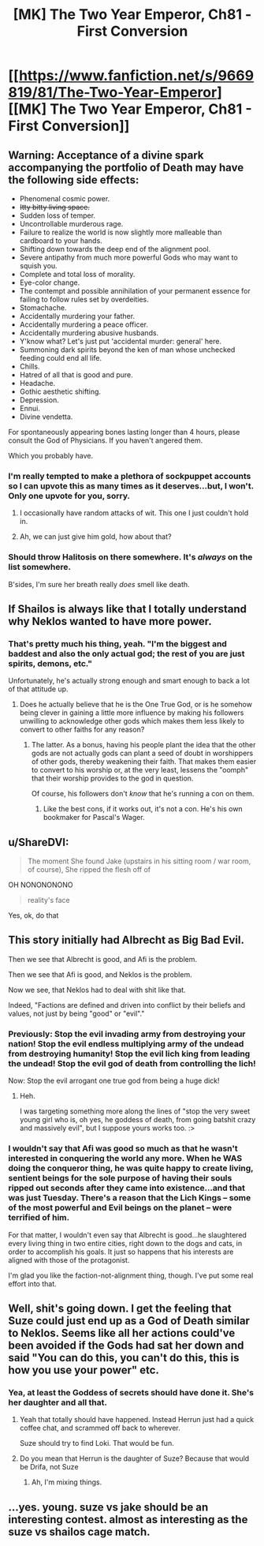 #+TITLE: [MK] The Two Year Emperor, Ch81 - First Conversion

* [[https://www.fanfiction.net/s/9669819/81/The-Two-Year-Emperor][[MK] The Two Year Emperor, Ch81 - First Conversion]]
:PROPERTIES:
:Author: eaglejarl
:Score: 15
:DateUnix: 1420941563.0
:DateShort: 2015-Jan-11
:END:

** *Warning: Acceptance of a divine spark accompanying the portfolio of Death may have the following side effects:*

- Phenomenal cosmic power.
- +Itty bitty living space.+
- Sudden loss of temper.
- Uncontrollable murderous rage.
- Failure to realize the world is now slightly more malleable than cardboard to your hands.
- Shifting down towards the deep end of the alignment pool.
- Severe antipathy from much more powerful Gods who may want to squish you.
- Complete and total loss of morality.
- Eye-color change.
- The contempt and possible annihilation of your permanent essence for failing to follow rules set by overdeities.
- Stomachache.
- Accidentally murdering your father.
- Accidentally murdering a peace officer.
- Accidentally murdering abusive husbands.
- Y'know what? Let's just put 'accidental murder: general' here.
- Summoning dark spirits beyond the ken of man whose unchecked feeding could end all life.
- Chills.
- Hatred of all that is good and pure.
- Headache.
- Gothic aesthetic shifting.
- Depression.
- Ennui.
- Divine vendetta.

For spontaneously appearing bones lasting longer than 4 hours, please consult the God of Physicians. If you haven't angered them.

Which you probably have.
:PROPERTIES:
:Author: JackStargazer
:Score: 30
:DateUnix: 1420948686.0
:DateShort: 2015-Jan-11
:END:

*** I'm really tempted to make a plethora of sockpuppet accounts so I can upvote this as many times as it deserves...but, I won't. Only one upvote for you, sorry.
:PROPERTIES:
:Author: eaglejarl
:Score: 5
:DateUnix: 1420952827.0
:DateShort: 2015-Jan-11
:END:

**** I occasionally have random attacks of wit. This one I just couldn't hold in.
:PROPERTIES:
:Author: JackStargazer
:Score: 5
:DateUnix: 1420958335.0
:DateShort: 2015-Jan-11
:END:


**** Ah, we can just give him gold, how about that?
:PROPERTIES:
:Author: ansible
:Score: 2
:DateUnix: 1420992322.0
:DateShort: 2015-Jan-11
:END:


*** Should throw Halitosis on there somewhere. It's /always/ on the list somewhere.

B'sides, I'm sure her breath really /does/ smell like death.
:PROPERTIES:
:Author: drageuth2
:Score: 2
:DateUnix: 1420970975.0
:DateShort: 2015-Jan-11
:END:


** If Shailos is always like that I totally understand why Neklos wanted to have more power.
:PROPERTIES:
:Author: Topher876
:Score: 6
:DateUnix: 1420942283.0
:DateShort: 2015-Jan-11
:END:

*** That's pretty much his thing, yeah. "I'm the biggest and baddest and also the only actual god; the rest of you are just spirits, demons, etc."

Unfortunately, he's actually strong enough and smart enough to back a lot of that attitude up.
:PROPERTIES:
:Author: eaglejarl
:Score: 3
:DateUnix: 1420953054.0
:DateShort: 2015-Jan-11
:END:

**** Does he actually believe that he is the One True God, or is he somehow being clever in gaining a little more influence by making his followers unwilling to acknowledge other gods which makes them less likely to convert to other faiths for any reason?
:PROPERTIES:
:Author: xamueljones
:Score: 1
:DateUnix: 1420967284.0
:DateShort: 2015-Jan-11
:END:

***** The latter. As a bonus, having his people plant the idea that the other gods are not actually gods can plant a seed of doubt in worshippers of other gods, thereby weakening their faith. That makes them easier to convert to his worship or, at the very least, lessens the "oomph" that their worship provides to the god in question.

Of course, his followers don't /know/ that he's running a con on them.
:PROPERTIES:
:Author: eaglejarl
:Score: 4
:DateUnix: 1420967919.0
:DateShort: 2015-Jan-11
:END:

****** Like the best cons, if it works out, it's not a con. He's his own bookmaker for Pascal's Wager.
:PROPERTIES:
:Author: aeschenkarnos
:Score: 2
:DateUnix: 1421016915.0
:DateShort: 2015-Jan-12
:END:


** u/ShareDVI:
#+begin_quote
  The moment She found Jake (upstairs in his sitting room / war room, of course), She ripped the flesh off of
#+end_quote

OH NONONONONO

#+begin_quote
  reality's face
#+end_quote

Yes, ok, do that
:PROPERTIES:
:Author: ShareDVI
:Score: 10
:DateUnix: 1420961512.0
:DateShort: 2015-Jan-11
:END:


** This story initially had Albrecht as Big Bad Evil.

Then we see that Albrecht is good, and Afi is the problem.

Then we see that Afi is good, and Neklos is the problem.

Now we see, that Neklos had to deal with shit like that.

Indeed, "Factions are defined and driven into conflict by their beliefs and values, not just by being "good" or "evil"."
:PROPERTIES:
:Author: ShareDVI
:Score: 5
:DateUnix: 1420974651.0
:DateShort: 2015-Jan-11
:END:

*** Previously: Stop the evil invading army from destroying your nation! Stop the evil endless multiplying army of the undead from destroying humanity! Stop the evil lich king from leading the undead! Stop the evil god of death from controlling the lich!

Now: Stop the evil arrogant one true god from being a huge dick!
:PROPERTIES:
:Author: Detsuahxe
:Score: 5
:DateUnix: 1420978313.0
:DateShort: 2015-Jan-11
:END:

**** Heh.

I was targeting something more along the lines of "stop the very sweet young girl who is, oh yes, he goddess of death, from going batshit crazy and massively evil", but I suppose yours works too. :>
:PROPERTIES:
:Author: eaglejarl
:Score: 3
:DateUnix: 1420989465.0
:DateShort: 2015-Jan-11
:END:


*** I wouldn't say that Afi was good so much as that he wasn't interested in conquering the world any more. When he WAS doing the conqueror thing, he was quite happy to create living, sentient beings for the sole purpose of having their souls ripped out seconds after they came into existence...and that was just Tuesday. There's a reason that the Lich Kings -- some of the most powerful and Evil beings on the planet -- were terrified of him.

For that matter, I wouldn't even say that Albrecht is good...he slaughtered every living thing in two entire cities, right down to the dogs and cats, in order to accomplish his goals. It just so happens that his interests are aligned with those of the protagonist.

I'm glad you like the faction-not-alignment thing, though. I've put some real effort into that.
:PROPERTIES:
:Author: eaglejarl
:Score: 3
:DateUnix: 1420989356.0
:DateShort: 2015-Jan-11
:END:


** Well, shit's going down. I get the feeling that Suze could just end up as a God of Death similar to Neklos. Seems like all her actions could've been avoided if the Gods had sat her down and said "You can do this, you can't do this, this is how you use your power" etc.
:PROPERTIES:
:Author: AmyWarlock
:Score: 2
:DateUnix: 1420948763.0
:DateShort: 2015-Jan-11
:END:

*** Yea, at least the Goddess of secrets should have done it. She's her daughter and all that.
:PROPERTIES:
:Author: kaukamieli
:Score: 1
:DateUnix: 1420968311.0
:DateShort: 2015-Jan-11
:END:

**** Yeah that totally should have happened. Instead Herrun just had a quick coffee chat, and scrammed off back to wherever.

Suze should try to find Loki. That would be fun.
:PROPERTIES:
:Author: nerdguy1138
:Score: 1
:DateUnix: 1421043783.0
:DateShort: 2015-Jan-12
:END:


**** Do you mean that Herrun is the daughter of Suze? Because that would be Drifa, not Suze
:PROPERTIES:
:Author: AmyWarlock
:Score: 1
:DateUnix: 1420973562.0
:DateShort: 2015-Jan-11
:END:

***** Ah, I'm mixing things.
:PROPERTIES:
:Author: kaukamieli
:Score: 2
:DateUnix: 1420974104.0
:DateShort: 2015-Jan-11
:END:


** ...yes. young. suze vs jake should be an interesting contest. almost as interesting as the suze vs shailos cage match.
:PROPERTIES:
:Author: ahd1903
:Score: 1
:DateUnix: 1420943732.0
:DateShort: 2015-Jan-11
:END:
